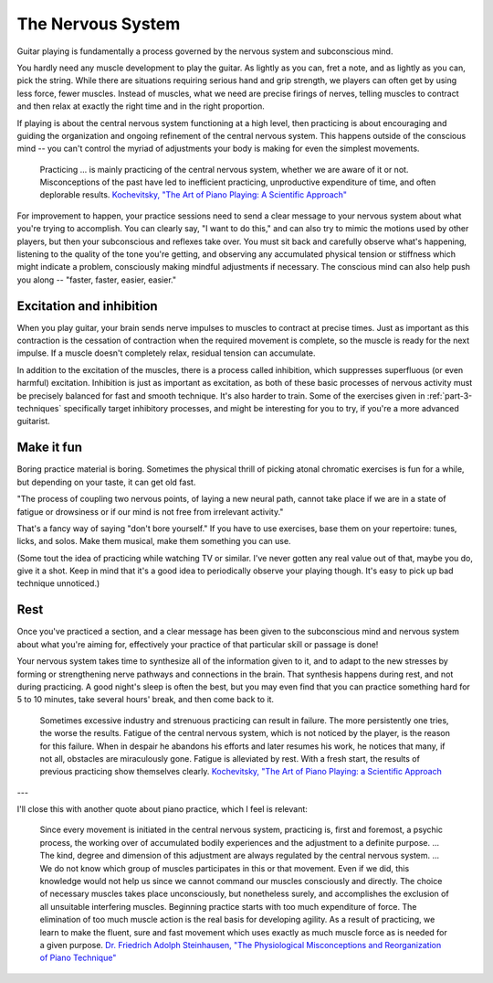 The Nervous System
------------------

Guitar playing is fundamentally a process governed by the nervous system and subconscious mind.

You hardly need any muscle development to play the guitar.  As lightly as you can, fret a note, and as lightly as you can, pick the string.  While there are situations requiring serious hand and grip strength, we players can often get by using less force, fewer muscles.  Instead of muscles, what we need are precise firings of nerves, telling muscles to contract and then relax at exactly the right time and in the right proportion.

If playing is about the central nervous system functioning at a high level, then practicing is about encouraging and guiding the organization and ongoing refinement of the central nervous system.  This happens outside of the conscious mind -- you can't control the myriad of adjustments your body is making for even the simplest movements.

  Practicing ... is mainly practicing of the central nervous system, whether we are aware of it or not. Misconceptions of the past have led to inefficient practicing, unproductive expenditure of time, and often deplorable results. `Kochevitsky, "The Art of Piano Playing: A Scientific Approach" <https://www.amazon.ca/Art-Piano-Playing-Scientific-Approach-ebook/dp/B017O7R4SC>`__

For improvement to happen, your practice sessions need to send a clear message to your nervous system about what you're trying to accomplish.  You can clearly say, "I want to do this," and can also try to mimic the motions used by other players, but then your subconscious and reflexes take over.  You must sit back and carefully observe what's happening, listening to the quality of the tone you're getting, and observing any accumulated physical tension or stiffness which might indicate a problem, consciously making mindful adjustments if necessary.  The conscious mind can also help push you along -- "faster, faster, easier, easier."

.. _excitation_and_inhibition:

Excitation and inhibition
^^^^^^^^^^^^^^^^^^^^^^^^^

When you play guitar, your brain sends nerve impulses to muscles to contract at precise times.  Just as important as this contraction is the cessation of contraction when the required movement is complete, so the muscle is ready for the next impulse.  If a muscle doesn't completely relax, residual tension can accumulate.

In addition to the excitation of the muscles, there is a process called inhibition, which suppresses superfluous (or even harmful) excitation.  Inhibition is just as important as excitation, as both of these basic processes of nervous activity must be precisely balanced for fast and smooth technique.  It's also harder to train.  Some of the exercises given in :ref:`part-3-techniques` specifically target inhibitory processes, and might be interesting for you to try, if you're a more advanced guitarist.

Make it fun
^^^^^^^^^^^

Boring practice material is boring.  Sometimes the physical thrill of picking atonal chromatic exercises is fun for a while, but depending on your taste, it can get old fast.

"The process of coupling two nervous points, of laying a new neural path, cannot take place if we are in a state of fatigue or drowsiness or if our mind is not free from irrelevant activity."

That's a fancy way of saying "don't bore yourself."  If you have to use exercises, base them on your repertoire: tunes, licks, and solos.  Make them musical, make them something you can use.

(Some tout the idea of practicing while watching TV or similar.  I've never gotten any real value out of that, maybe you do, give it a shot.  Keep in mind that it's a good idea to periodically observe your playing though.  It's easy to pick up bad technique unnoticed.)

Rest
^^^^

Once you've practiced a section, and a clear message has been given to the subconscious mind and nervous system about what you're aiming for, effectively your practice of that particular skill or passage is done!

Your nervous system takes time to synthesize all of the information given to it, and to adapt to the new stresses by forming or strengthening nerve pathways and connections in the brain.  That synthesis happens during rest, and not during practicing.  A good night's sleep is often the best, but you may even find that you can practice something hard for 5 to 10 minutes, take several hours' break, and then come back to it.

   Sometimes excessive industry and strenuous practicing can result in failure. The more persistently one tries, the worse the results. Fatigue of the central nervous system, which is not noticed by the player, is the reason for this failure. When in despair he abandons his efforts and later resumes his work, he notices that many, if not all, obstacles are miraculously gone. Fatigue is alleviated by rest. With a fresh start, the results of previous practicing show themselves clearly.  `Kochevitsky, "The Art of Piano Playing: a Scientific Approach <https://books.google.ca/books?id=J6ZyCgAAQBAJ&pg=PA29&lpg=PA29#v=onepage&q&f=false>`__


---

I'll close this with another quote about piano practice, which I feel is relevant:

  Since every movement is initiated in the central nervous system, practicing is, first and foremost, a psychic process, the working over of accumulated bodily experiences and the adjustment to a definite purpose. ... The kind, degree and dimension of this adjustment are always regulated by the central nervous system. ... We do not know which group of muscles participates in this or that movement. Even if we did, this knowledge would not help us since we cannot command our muscles consciously and directly. The choice of necessary muscles takes place unconsciously, but nonetheless surely, and accomplishes the exclusion of all unsuitable interfering muscles. Beginning practice starts with too much expenditure of force. The elimination of too much muscle action is the real basis for developing agility. As a result of practicing, we learn to make the fluent, sure and fast movement which uses exactly as much muscle force as is needed for a given purpose.  `Dr. Friedrich Adolph Steinhausen, "The Physiological Misconceptions and Reorganization of Piano Technique" <https://urresearch.rochester.edu/fileDownloadForInstitutionalItem.action?itemId=21568&itemFileId=69927>`__
